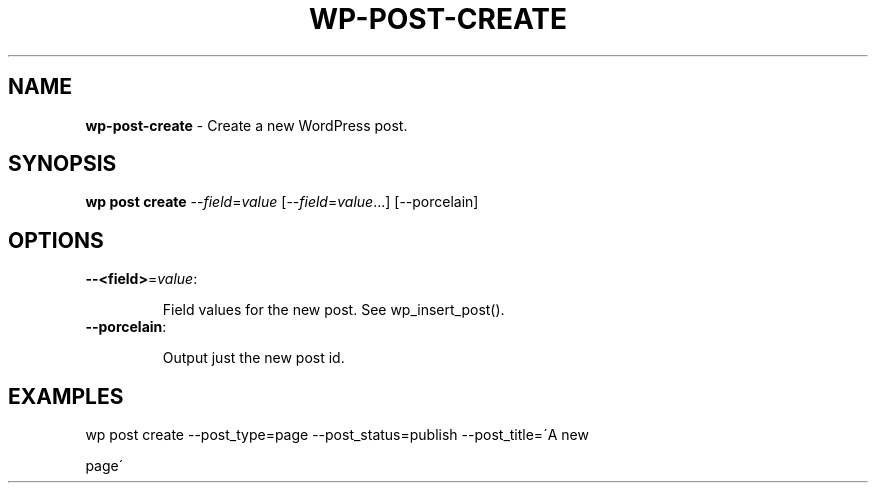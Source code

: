 .\" generated with Ronn/v0.7.3
.\" http://github.com/rtomayko/ronn/tree/0.7.3
.
.TH "WP\-POST\-CREATE" "1" "September 2012" "" "WP-CLI"
.
.SH "NAME"
\fBwp\-post\-create\fR \- Create a new WordPress post\.
.
.SH "SYNOPSIS"
\fBwp post create\fR \-\-\fIfield\fR=\fIvalue\fR [\-\-\fIfield\fR=\fIvalue\fR\.\.\.] [\-\-porcelain]
.
.SH "OPTIONS"
.
.TP
\fB\-\-<field>\fR=\fIvalue\fR:
.
.IP
Field values for the new post\. See wp_insert_post()\.
.
.TP
\fB\-\-porcelain\fR:
.
.IP
Output just the new post id\.
.
.SH "EXAMPLES"
.
.nf

wp post create \-\-post_type=page \-\-post_status=publish \-\-post_title=\'A new
.
.fi
.
.P
page\'
